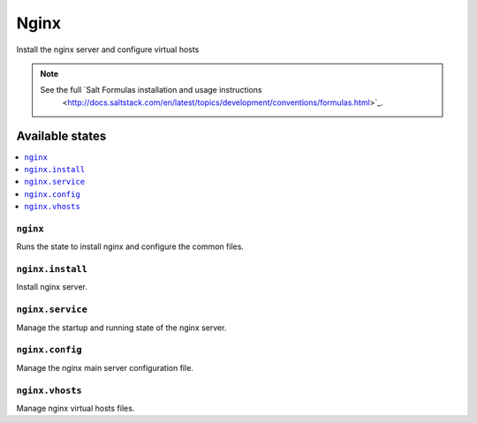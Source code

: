 =====
Nginx
=====

Install the nginx server and configure virtual hosts

.. note::

   See the full `Salt Formulas installation and usage instructions
      <http://docs.saltstack.com/en/latest/topics/development/conventions/formulas.html>`_.

Available states
================

.. contents::
    :local:

``nginx``
---------

Runs the state to install nginx and configure the common files.

``nginx.install``
-----------------

Install nginx server.

``nginx.service``
-----------------

Manage the startup and running state of the nginx server.

``nginx.config``
----------------

Manage the nginx main server configuration file.

``nginx.vhosts``
----------------

Manage nginx virtual hosts files.
